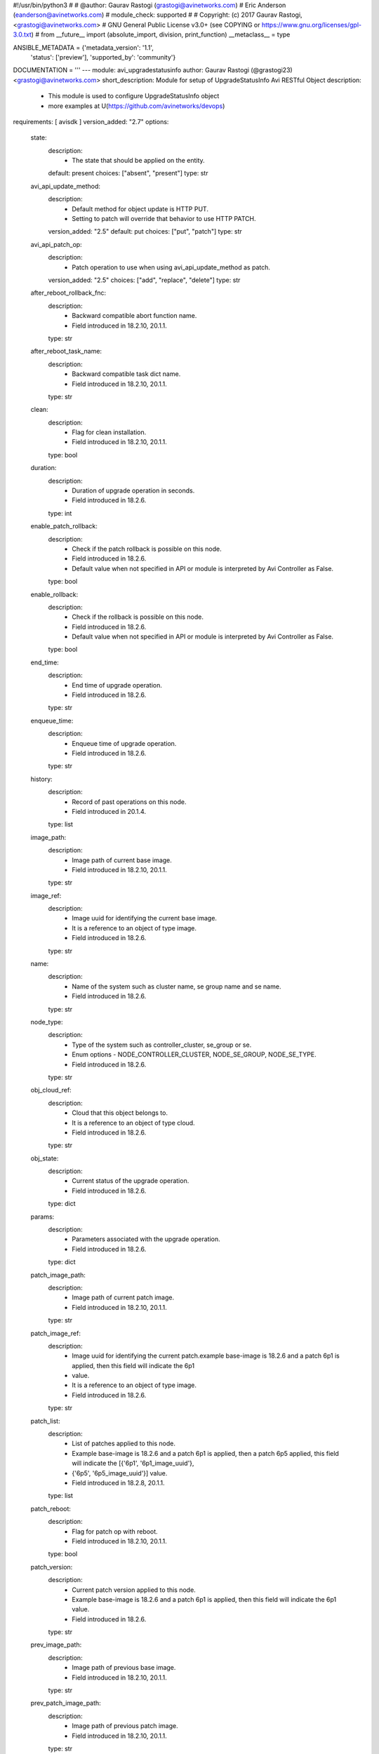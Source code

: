 #!/usr/bin/python3
#
# @author: Gaurav Rastogi (grastogi@avinetworks.com)
#          Eric Anderson (eanderson@avinetworks.com)
# module_check: supported
#
# Copyright: (c) 2017 Gaurav Rastogi, <grastogi@avinetworks.com>
# GNU General Public License v3.0+ (see COPYING or https://www.gnu.org/licenses/gpl-3.0.txt)
#
from __future__ import (absolute_import, division, print_function)
__metaclass__ = type


ANSIBLE_METADATA = {'metadata_version': '1.1',
                    'status': ['preview'],
                    'supported_by': 'community'}

DOCUMENTATION = '''
---
module: avi_upgradestatusinfo
author: Gaurav Rastogi (@grastogi23) <grastogi@avinetworks.com>
short_description: Module for setup of UpgradeStatusInfo Avi RESTful Object
description:
    - This module is used to configure UpgradeStatusInfo object
    - more examples at U(https://github.com/avinetworks/devops)
requirements: [ avisdk ]
version_added: "2.7"
options:
    state:
        description:
            - The state that should be applied on the entity.
        default: present
        choices: ["absent", "present"]
        type: str
    avi_api_update_method:
        description:
            - Default method for object update is HTTP PUT.
            - Setting to patch will override that behavior to use HTTP PATCH.
        version_added: "2.5"
        default: put
        choices: ["put", "patch"]
        type: str
    avi_api_patch_op:
        description:
            - Patch operation to use when using avi_api_update_method as patch.
        version_added: "2.5"
        choices: ["add", "replace", "delete"]
        type: str
    after_reboot_rollback_fnc:
        description:
            - Backward compatible abort function name.
            - Field introduced in 18.2.10, 20.1.1.
        type: str
    after_reboot_task_name:
        description:
            - Backward compatible task dict name.
            - Field introduced in 18.2.10, 20.1.1.
        type: str
    clean:
        description:
            - Flag for clean installation.
            - Field introduced in 18.2.10, 20.1.1.
        type: bool
    duration:
        description:
            - Duration of upgrade operation in seconds.
            - Field introduced in 18.2.6.
        type: int
    enable_patch_rollback:
        description:
            - Check if the patch rollback is possible on this node.
            - Field introduced in 18.2.6.
            - Default value when not specified in API or module is interpreted by Avi Controller as False.
        type: bool
    enable_rollback:
        description:
            - Check if the rollback is possible on this node.
            - Field introduced in 18.2.6.
            - Default value when not specified in API or module is interpreted by Avi Controller as False.
        type: bool
    end_time:
        description:
            - End time of upgrade operation.
            - Field introduced in 18.2.6.
        type: str
    enqueue_time:
        description:
            - Enqueue time of upgrade operation.
            - Field introduced in 18.2.6.
        type: str
    history:
        description:
            - Record of past operations on this node.
            - Field introduced in 20.1.4.
        type: list
    image_path:
        description:
            - Image path of current base image.
            - Field introduced in 18.2.10, 20.1.1.
        type: str
    image_ref:
        description:
            - Image uuid for identifying the current base image.
            - It is a reference to an object of type image.
            - Field introduced in 18.2.6.
        type: str
    name:
        description:
            - Name of the system such as cluster name, se group name and se name.
            - Field introduced in 18.2.6.
        type: str
    node_type:
        description:
            - Type of the system such as controller_cluster, se_group or se.
            - Enum options - NODE_CONTROLLER_CLUSTER, NODE_SE_GROUP, NODE_SE_TYPE.
            - Field introduced in 18.2.6.
        type: str
    obj_cloud_ref:
        description:
            - Cloud that this object belongs to.
            - It is a reference to an object of type cloud.
            - Field introduced in 18.2.6.
        type: str
    obj_state:
        description:
            - Current status of the upgrade operation.
            - Field introduced in 18.2.6.
        type: dict
    params:
        description:
            - Parameters associated with the upgrade operation.
            - Field introduced in 18.2.6.
        type: dict
    patch_image_path:
        description:
            - Image path of current patch image.
            - Field introduced in 18.2.10, 20.1.1.
        type: str
    patch_image_ref:
        description:
            - Image uuid for identifying the current patch.example  base-image is 18.2.6 and a patch 6p1 is applied, then this field will indicate the 6p1
            - value.
            - It is a reference to an object of type image.
            - Field introduced in 18.2.6.
        type: str
    patch_list:
        description:
            - List of patches applied to this node.
            - Example  base-image is 18.2.6 and a patch 6p1 is applied, then a patch 6p5 applied, this field will indicate the [{'6p1', '6p1_image_uuid'},
            - {'6p5', '6p5_image_uuid'}] value.
            - Field introduced in 18.2.8, 20.1.1.
        type: list
    patch_reboot:
        description:
            - Flag for patch op with reboot.
            - Field introduced in 18.2.10, 20.1.1.
        type: bool
    patch_version:
        description:
            - Current patch version applied to this node.
            - Example  base-image is 18.2.6 and a patch 6p1 is applied, then this field will indicate the 6p1 value.
            - Field introduced in 18.2.6.
        type: str
    prev_image_path:
        description:
            - Image path of previous base image.
            - Field introduced in 18.2.10, 20.1.1.
        type: str
    prev_patch_image_path:
        description:
            - Image path of previous patch image.
            - Field introduced in 18.2.10, 20.1.1.
        type: str
    previous_image_ref:
        description:
            - Image uuid for identifying previous base image.example  base-image was 18.2.5 and an upgrade was done to 18.2.6, then this field will indicate
            - the 18.2.5 value.
            - It is a reference to an object of type image.
            - Field introduced in 18.2.6.
        type: str
    previous_patch_image_ref:
        description:
            - Image uuid for identifying previous patch.example  base-image was 18.2.6 with a patch 6p1.
            - Upgrade was initiated to 18.2.8 with patch 8p1.
            - The previous_image field will contain 18.2.6 and this field will indicate the 6p1 value.
            - It is a reference to an object of type image.
            - Field introduced in 18.2.6.
        type: str
    previous_patch_list:
        description:
            - List of patches applied to this node on previous major version.
            - Field introduced in 18.2.8, 20.1.1.
        type: list
    previous_patch_version:
        description:
            - Previous patch version applied to this node.example  base-image was 18.2.6 with a patch 6p1.
            - Upgrade was initiated to 18.2.8 with patch 8p1.
            - The previous_image field will contain 18.2.6 and this field will indicate the 6p1 value.
            - Field introduced in 18.2.6.
        type: str
    previous_version:
        description:
            - Previous version prior to upgrade.example  base-image was 18.2.5 and an upgrade was done to 18.2.6, then this field will indicate the 18.2.5
            - value.
            - Field introduced in 18.2.6.
        type: str
    progress:
        description:
            - Upgrade operations progress which holds value between 0-100.
            - Allowed values are 0-100.
            - Field introduced in 18.2.8, 20.1.1.
            - Unit is percent.
            - Default value when not specified in API or module is interpreted by Avi Controller as 0.
        type: int
    se_patch_image_path:
        description:
            - Image path of se patch image.(required in case of reimage and upgrade + patch).
            - Field introduced in 18.2.10, 20.1.1.
        type: str
    se_patch_image_ref:
        description:
            - Image uuid for identifying the current se patch required in case of system upgrade(re-image) with se patch.
            - It is a reference to an object of type image.
            - Field introduced in 18.2.10, 20.1.1.
        type: str
    se_upgrade_events:
        description:
            - Serviceenginegroup upgrade errors.
            - Field introduced in 18.2.6.
        type: list
    seg_params:
        description:
            - Se_patch may be different from the controller_patch.
            - It has to be saved in the journal for subsequent consumption.
            - The segroup params will be saved in the controller entry as seg_params.
            - Field introduced in 18.2.10, 20.1.1.
        type: dict
    seg_status:
        description:
            - Detailed segroup status.
            - Field introduced in 18.2.6.
        type: dict
    start_time:
        description:
            - Start time of upgrade operation.
            - Field introduced in 18.2.6.
        type: str
    system:
        description:
            - Flag is set only in the cluster if the upgrade is initiated as a system-upgrade.
            - Field introduced in 18.2.6.
        type: bool
    tasks_completed:
        description:
            - Completed set of tasks in the upgrade operation.
            - Field introduced in 18.2.6.
        type: int
    tenant_ref:
        description:
            - Tenant that this object belongs to.
            - It is a reference to an object of type tenant.
            - Field introduced in 18.2.6.
        type: str
    total_tasks:
        description:
            - Total number of tasks in the upgrade operation.
            - Field introduced in 18.2.6.
        type: int
    upgrade_events:
        description:
            - Events performed for upgrade operation.
            - Field introduced in 18.2.6.
        type: list
    upgrade_ops:
        description:
            - Upgrade operations requested.
            - Enum options - UPGRADE, PATCH, ROLLBACK, ROLLBACKPATCH, SEGROUP_RESUME.
            - Field introduced in 18.2.6.
        type: str
    url:
        description:
            - Avi controller URL of the object.
        type: str
    uuid:
        description:
            - Uuid identifier for the system such as cluster, se group and se.
            - Field introduced in 18.2.6.
        type: str
    version:
        description:
            - Current base image applied to this node.
            - Field introduced in 18.2.6.
        type: str
extends_documentation_fragment:
    - avi
'''

EXAMPLES = """
- name: Example to create UpgradeStatusInfo object
  avi_upgradestatusinfo:
    controller: 10.10.25.42
    username: admin
    password: something
    state: present
    name: sample_upgradestatusinfo
"""

RETURN = '''
obj:
    description: UpgradeStatusInfo (api/upgradestatusinfo) object
    returned: success, changed
    type: dict
'''

from ansible.module_utils.basic import AnsibleModule


def main():
    argument_specs = dict(
        state=dict(default='present',
                   choices=['absent', 'present']),
        avi_api_update_method=dict(default='put',
                                   choices=['put', 'patch']),
        avi_api_patch_op=dict(choices=['add', 'replace', 'delete']),
        after_reboot_rollback_fnc=dict(type='str',),
        after_reboot_task_name=dict(type='str',),
        clean=dict(type='bool',),
        duration=dict(type='int',),
        enable_patch_rollback=dict(type='bool',),
        enable_rollback=dict(type='bool',),
        end_time=dict(type='str',),
        enqueue_time=dict(type='str',),
        history=dict(type='list',),
        image_path=dict(type='str',),
        image_ref=dict(type='str',),
        name=dict(type='str',),
        node_type=dict(type='str',),
        obj_cloud_ref=dict(type='str',),
        obj_state=dict(type='dict',),
        params=dict(type='dict',),
        patch_image_path=dict(type='str',),
        patch_image_ref=dict(type='str',),
        patch_list=dict(type='list',),
        patch_reboot=dict(type='bool',),
        patch_version=dict(type='str',),
        prev_image_path=dict(type='str',),
        prev_patch_image_path=dict(type='str',),
        previous_image_ref=dict(type='str',),
        previous_patch_image_ref=dict(type='str',),
        previous_patch_list=dict(type='list',),
        previous_patch_version=dict(type='str',),
        previous_version=dict(type='str',),
        progress=dict(type='int',),
        se_patch_image_path=dict(type='str',),
        se_patch_image_ref=dict(type='str',),
        se_upgrade_events=dict(type='list',),
        seg_params=dict(type='dict',),
        seg_status=dict(type='dict',),
        start_time=dict(type='str',),
        system=dict(type='bool',),
        tasks_completed=dict(type='int',),
        tenant_ref=dict(type='str',),
        total_tasks=dict(type='int',),
        upgrade_events=dict(type='list',),
        upgrade_ops=dict(type='str',),
        url=dict(type='str',),
        uuid=dict(type='str',),
        version=dict(type='str',),
    )
    argument_specs.update(avi_common_argument_spec())
    module = AnsibleModule(argument_spec=argument_specs, supports_check_mode=True)
    if not HAS_AVI:
        return module.fail_json(msg='Avi python API SDK (avisdk>=17.1) or requests is not installed. '
                                    'For more details visit https://github.com/avinetworks/sdk.')

    return avi_ansible_api(module, 'upgradestatusinfo',
                           set())


if __name__ == "__main__":
    main()
